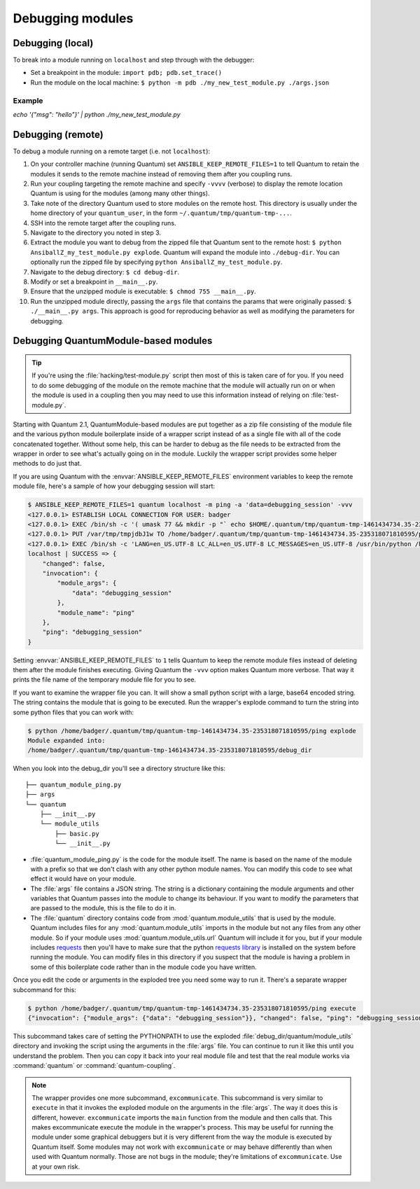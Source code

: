 .. _debugging:

*****************
Debugging modules
*****************

Debugging (local)
=================

To break into a module running on ``localhost`` and step through with the debugger:

- Set a breakpoint in the module: ``import pdb; pdb.set_trace()``
- Run the module on the local machine: ``$ python -m pdb ./my_new_test_module.py ./args.json``

Example
-------

`echo '{"msg": "hello"}' | python ./my_new_test_module.py`

Debugging (remote)
==================

To debug a module running on a remote target (i.e. not ``localhost``):

#. On your controller machine (running Quantum) set ``ANSIBLE_KEEP_REMOTE_FILES=1`` to tell Quantum to retain the modules it sends to the remote machine instead of removing them after you coupling runs.
#. Run your coupling targeting the remote machine and specify ``-vvvv`` (verbose) to display the remote location Quantum is using for the modules (among many other things).
#. Take note of the directory Quantum used to store modules on the remote host. This directory is usually under the home directory of your ``quantum_user``, in the form ``~/.quantum/tmp/quantum-tmp-...``.
#. SSH into the remote target after the coupling runs.
#. Navigate to the directory you noted in step 3.
#. Extract the module you want to debug from the zipped file that Quantum sent to the remote host: ``$ python AnsiballZ_my_test_module.py explode``. Quantum will expand the module into ``./debug-dir``. You can optionally run the zipped file by specifying ``python AnsiballZ_my_test_module.py``.
#. Navigate to the debug directory: ``$ cd debug-dir``.
#. Modify or set a breakpoint in ``__main__.py``.
#. Ensure that the unzipped module is executable: ``$ chmod 755 __main__.py``.
#. Run the unzipped module directly, passing the ``args`` file that contains the params that were originally passed: ``$ ./__main__.py args``. This approach is good for reproducing behavior as well as modifying the parameters for debugging.


.. _debugging_quantummodule_based_modules:

Debugging QuantumModule-based modules
=====================================

.. tip::

    If you're using the :file:`hacking/test-module.py` script then most of this
    is taken care of for you.  If you need to do some debugging of the module
    on the remote machine that the module will actually run on or when the
    module is used in a coupling then you may need to use this information
    instead of relying on :file:`test-module.py`.

Starting with Quantum 2.1, QuantumModule-based modules are put together as
a zip file consisting of the module file and the various python module
boilerplate inside of a wrapper script instead of as a single file with all of
the code concatenated together.  Without some help, this can be harder to
debug as the file needs to be extracted from the wrapper in order to see
what's actually going on in the module.  Luckily the wrapper script provides
some helper methods to do just that.

If you are using Quantum with the :envvar:`ANSIBLE_KEEP_REMOTE_FILES`
environment variables to keep the remote module file, here's a sample of how
your debugging session will start:

.. code-block:: shell-session

    $ ANSIBLE_KEEP_REMOTE_FILES=1 quantum localhost -m ping -a 'data=debugging_session' -vvv
    <127.0.0.1> ESTABLISH LOCAL CONNECTION FOR USER: badger
    <127.0.0.1> EXEC /bin/sh -c '( umask 77 && mkdir -p "` echo $HOME/.quantum/tmp/quantum-tmp-1461434734.35-235318071810595 `" && echo "` echo $HOME/.quantum/tmp/quantum-tmp-1461434734.35-235318071810595 `" )'
    <127.0.0.1> PUT /var/tmp/tmpjdbJ1w TO /home/badger/.quantum/tmp/quantum-tmp-1461434734.35-235318071810595/ping
    <127.0.0.1> EXEC /bin/sh -c 'LANG=en_US.UTF-8 LC_ALL=en_US.UTF-8 LC_MESSAGES=en_US.UTF-8 /usr/bin/python /home/badger/.quantum/tmp/quantum-tmp-1461434734.35-235318071810595/ping'
    localhost | SUCCESS => {
        "changed": false,
        "invocation": {
            "module_args": {
                "data": "debugging_session"
            },
            "module_name": "ping"
        },
        "ping": "debugging_session"
    }

Setting :envvar:`ANSIBLE_KEEP_REMOTE_FILES` to ``1`` tells Quantum to keep the
remote module files instead of deleting them after the module finishes
executing.  Giving Quantum the ``-vvv`` option makes Quantum more verbose.
That way it prints the file name of the temporary module file for you to see.

If you want to examine the wrapper file you can.  It will show a small python
script with a large, base64 encoded string.  The string contains the module
that is going to be executed.  Run the wrapper's explode command to turn the
string into some python files that you can work with:

.. code-block:: shell-session

    $ python /home/badger/.quantum/tmp/quantum-tmp-1461434734.35-235318071810595/ping explode
    Module expanded into:
    /home/badger/.quantum/tmp/quantum-tmp-1461434734.35-235318071810595/debug_dir

When you look into the debug_dir you'll see a directory structure like this::

    ├── quantum_module_ping.py
    ├── args
    └── quantum
        ├── __init__.py
        └── module_utils
            ├── basic.py
            └── __init__.py

* :file:`quantum_module_ping.py` is the code for the module itself.  The name
  is based on the name of the module with a prefix so that we don't clash with
  any other python module names.  You can modify this code to see what effect
  it would have on your module.

* The :file:`args` file contains a JSON string.  The string is a dictionary
  containing the module arguments and other variables that Quantum passes into
  the module to change its behaviour.  If you want to modify the parameters
  that are passed to the module, this is the file to do it in.

* The :file:`quantum` directory contains code from
  :mod:`quantum.module_utils` that is used by the module.  Quantum includes
  files for any :mod:`quantum.module_utils` imports in the module but not
  any files from any other module.  So if your module uses
  :mod:`quantum.module_utils.url` Quantum will include it for you, but if
  your module includes `requests <http://docs.python-requests.org/en/master/api/>`_ then you'll have to make sure that
  the python `requests library <https://pypi.org/project/requests/>`_ is installed on the system before running the
  module.  You can modify files in this directory if you suspect that the
  module is having a problem in some of this boilerplate code rather than in
  the module code you have written.

Once you edit the code or arguments in the exploded tree you need some way to
run it.  There's a separate wrapper subcommand for this:

.. code-block:: shell-session

    $ python /home/badger/.quantum/tmp/quantum-tmp-1461434734.35-235318071810595/ping execute
    {"invocation": {"module_args": {"data": "debugging_session"}}, "changed": false, "ping": "debugging_session"}

This subcommand takes care of setting the PYTHONPATH to use the exploded
:file:`debug_dir/quantum/module_utils` directory and invoking the script using
the arguments in the :file:`args` file.  You can continue to run it like this
until you understand the problem.  Then you can copy it back into your real
module file and test that the real module works via :command:`quantum` or
:command:`quantum-coupling`.

.. note::

    The wrapper provides one more subcommand, ``excommunicate``.  This
    subcommand is very similar to ``execute`` in that it invokes the exploded
    module on the arguments in the :file:`args`.  The way it does this is
    different, however.  ``excommunicate`` imports the ``main``
    function from the module and then calls that.  This makes excommunicate
    execute the module in the wrapper's process.  This may be useful for
    running the module under some graphical debuggers but it is very different
    from the way the module is executed by Quantum itself.  Some modules may
    not work with ``excommunicate`` or may behave differently than when used
    with Quantum normally.  Those are not bugs in the module; they're
    limitations of ``excommunicate``.  Use at your own risk.
